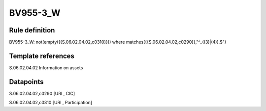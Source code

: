 =========
BV955-3_W
=========

Rule definition
---------------

BV955-3_W: not(empty({{S.06.02.04.02,c0310}})) where matches({{S.06.02.04.02,c0290}},"^..((3)|(4)).$")


Template references
-------------------

S.06.02.04.02 Information on assets


Datapoints
----------

S.06.02.04.02,c0290 [URI , CIC]

S.06.02.04.02,c0310 [URI , Participation]



